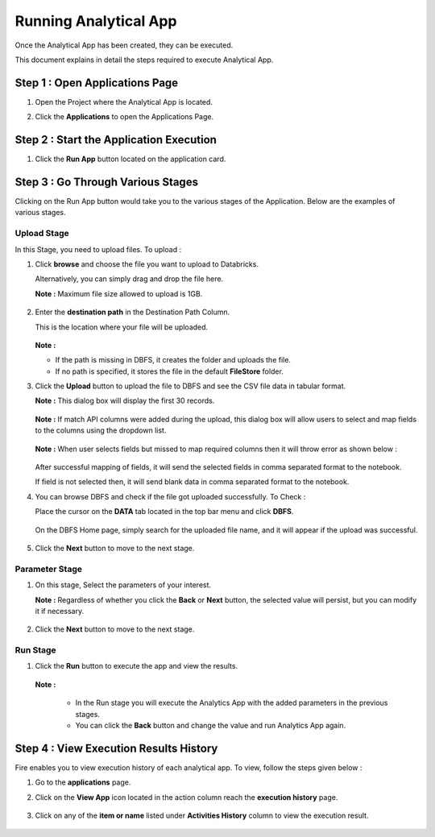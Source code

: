 Running Analytical App
==========

Once the Analytical App has been created, they can be executed.

This document explains in detail the steps required to execute Analytical App.

Step 1 : Open Applications Page
----------

#. Open the Project where the Analytical App is located.
#. Click the **Applications** to open the Applications Page.

    .. figure:: ../../_assets/web-app/run-app/app-page.png
       :alt: web-app
       :width: 65%

Step 2 : Start the Application Execution
----------

#. Click the **Run App** button located on the application card.

     .. figure:: ../../_assets/web-app/run-app/play-run-option.png
        :alt: web-app
        :width: 65%
   
Step 3 : Go Through Various Stages
-------------

Clicking on the Run App button would take you to the various stages of the Application. Below are the examples of various stages.

**Upload Stage**
+++++

In this Stage, you need to upload files. To upload :

#. Click **browse** and choose the file you want to upload to Databricks.

   Alternatively, you can simply drag and drop the file here.

   **Note :** Maximum file size allowed to upload is 1GB. 

      .. figure:: ../../_assets/web-app/run-app/run-stages.png
         :alt: web-app
         :width: 65%

#. Enter the **destination path** in the Destination Path Column.

   This is the location where your file will be uploaded.

      .. figure:: ../../_assets/web-app/run-app/upload-file.png
         :alt: web-app
         :width: 65%

   **Note :** 
   
   * If the path is missing in DBFS, it creates the folder and uploads the file. 

   * If no path is specified, it stores the file in the default **FileStore** folder.


#. Click the **Upload** button to upload the file to DBFS and see the CSV file data in tabular format. 

   **Note :** This dialog box will display the first 30 records.

       .. figure:: ../../_assets/web-app/run-app/file-info.png
          :alt: web-app
          :width: 65%

   **Note :** If match API columns were added during the upload, this dialog box will allow users to select and map fields to the columns using the dropdown list.

       .. figure:: ../../_assets/web-app/run-app/select-field.png
          :alt: web-app
          :width: 65%

   **Note :** When user selects fields but missed to map required columns then it will throw error as shown below :


       .. figure:: ../../_assets/web-app/run-app/error-notification.png
          :alt: web-app
          :width: 65%

   After successful mapping of fields, it will send the selected fields in comma separated format to the notebook.

   If field is not selected then, it will send blank data in comma separated format to the notebook.

#. You can browse DBFS and check if the file got uploaded successfully. To Check :
    
   Place the cursor on the **DATA** tab located in the top bar menu and click **DBFS**.

        .. figure:: ../../_assets/web-app/run-app/dbfs.png
           :alt: web-app
           :width: 65%

   On the DBFS Home page, simply search for the uploaded file name, and it will appear if the upload was successful.

        .. figure:: ../../_assets/web-app/run-app/search-file.png
           :alt: web-app
           :width: 65%
   
#. Click the **Next** button to move to the next stage.


**Parameter Stage**
+++++++

#. On this stage, Select the parameters of your interest.

   **Note :** Regardless of whether you click the **Back** or **Next** button, the selected value will persist, but you can modify it if necessary.

        .. figure:: ../../_assets/web-app/run-app/parameter-stage.png
           :alt: web-app
           :width: 65%
  

#. Click the **Next** button to move to the next stage.


**Run Stage**
+++++

#. Click the **Run** button to execute the app and view the results.

        .. figure:: ../../_assets/web-app/run-app/execute.png
           :alt: web-app
           :width: 65%

   **Note :**

     * In the Run stage you will execute the Analytics App with the added parameters in the previous stages.

     * You can click the **Back** button and change the value and run Analytics App again.

    
Step 4 : View Execution Results History
---------

Fire enables you to view execution history of each analytical app. To view, follow the steps given below :

#. Go to the **applications** page.
#. Click on the **View App** icon located in the action column reach the **execution history** page.

        .. figure:: ../../_assets/web-app/run-app/view-execute-history.png
           :alt: web-app
           :width: 65%

   
#. Click on any of the **item or name** listed under **Activities History** column to view the execution result.

        .. figure:: ../../_assets/web-app/run-app/execute-name.png
           :alt: web-app
           :width: 65%





  

   


   












